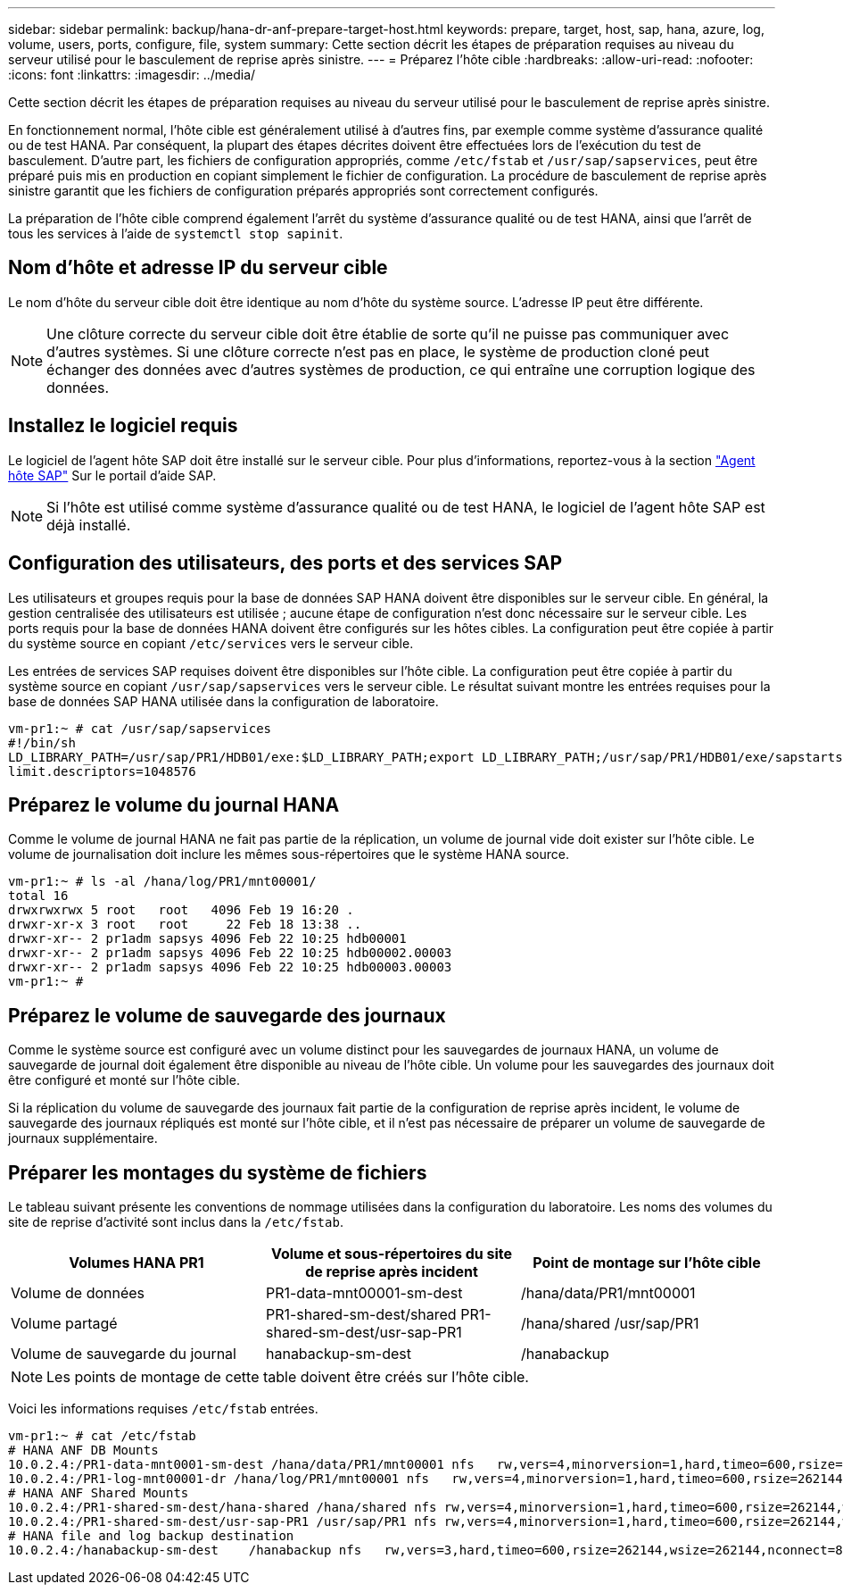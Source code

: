 ---
sidebar: sidebar 
permalink: backup/hana-dr-anf-prepare-target-host.html 
keywords: prepare, target, host, sap, hana, azure, log, volume, users, ports, configure, file, system 
summary: Cette section décrit les étapes de préparation requises au niveau du serveur utilisé pour le basculement de reprise après sinistre. 
---
= Préparez l'hôte cible
:hardbreaks:
:allow-uri-read: 
:nofooter: 
:icons: font
:linkattrs: 
:imagesdir: ../media/


[role="lead"]
Cette section décrit les étapes de préparation requises au niveau du serveur utilisé pour le basculement de reprise après sinistre.

En fonctionnement normal, l'hôte cible est généralement utilisé à d'autres fins, par exemple comme système d'assurance qualité ou de test HANA. Par conséquent, la plupart des étapes décrites doivent être effectuées lors de l'exécution du test de basculement. D'autre part, les fichiers de configuration appropriés, comme `/etc/fstab` et `/usr/sap/sapservices`, peut être préparé puis mis en production en copiant simplement le fichier de configuration. La procédure de basculement de reprise après sinistre garantit que les fichiers de configuration préparés appropriés sont correctement configurés.

La préparation de l'hôte cible comprend également l'arrêt du système d'assurance qualité ou de test HANA, ainsi que l'arrêt de tous les services à l'aide de `systemctl stop sapinit`.



== Nom d'hôte et adresse IP du serveur cible

Le nom d'hôte du serveur cible doit être identique au nom d'hôte du système source. L'adresse IP peut être différente.


NOTE: Une clôture correcte du serveur cible doit être établie de sorte qu'il ne puisse pas communiquer avec d'autres systèmes. Si une clôture correcte n'est pas en place, le système de production cloné peut échanger des données avec d'autres systèmes de production, ce qui entraîne une corruption logique des données.



== Installez le logiciel requis

Le logiciel de l'agent hôte SAP doit être installé sur le serveur cible. Pour plus d'informations, reportez-vous à la section https://help.sap.com/viewer/9f03f1852ce94582af41bb49e0a667a7/103/en-US["Agent hôte SAP"^] Sur le portail d'aide SAP.


NOTE: Si l'hôte est utilisé comme système d'assurance qualité ou de test HANA, le logiciel de l'agent hôte SAP est déjà installé.



== Configuration des utilisateurs, des ports et des services SAP

Les utilisateurs et groupes requis pour la base de données SAP HANA doivent être disponibles sur le serveur cible. En général, la gestion centralisée des utilisateurs est utilisée ; aucune étape de configuration n'est donc nécessaire sur le serveur cible. Les ports requis pour la base de données HANA doivent être configurés sur les hôtes cibles. La configuration peut être copiée à partir du système source en copiant `/etc/services` vers le serveur cible.

Les entrées de services SAP requises doivent être disponibles sur l'hôte cible. La configuration peut être copiée à partir du système source en copiant `/usr/sap/sapservices` vers le serveur cible. Le résultat suivant montre les entrées requises pour la base de données SAP HANA utilisée dans la configuration de laboratoire.

....
vm-pr1:~ # cat /usr/sap/sapservices
#!/bin/sh
LD_LIBRARY_PATH=/usr/sap/PR1/HDB01/exe:$LD_LIBRARY_PATH;export LD_LIBRARY_PATH;/usr/sap/PR1/HDB01/exe/sapstartsrv pf=/usr/sap/PR1/SYS/profile/PR1_HDB01_vm-pr1 -D -u pr1adm
limit.descriptors=1048576
....


== Préparez le volume du journal HANA

Comme le volume de journal HANA ne fait pas partie de la réplication, un volume de journal vide doit exister sur l'hôte cible. Le volume de journalisation doit inclure les mêmes sous-répertoires que le système HANA source.

....
vm-pr1:~ # ls -al /hana/log/PR1/mnt00001/
total 16
drwxrwxrwx 5 root   root   4096 Feb 19 16:20 .
drwxr-xr-x 3 root   root     22 Feb 18 13:38 ..
drwxr-xr-- 2 pr1adm sapsys 4096 Feb 22 10:25 hdb00001
drwxr-xr-- 2 pr1adm sapsys 4096 Feb 22 10:25 hdb00002.00003
drwxr-xr-- 2 pr1adm sapsys 4096 Feb 22 10:25 hdb00003.00003
vm-pr1:~ #
....


== Préparez le volume de sauvegarde des journaux

Comme le système source est configuré avec un volume distinct pour les sauvegardes de journaux HANA, un volume de sauvegarde de journal doit également être disponible au niveau de l'hôte cible. Un volume pour les sauvegardes des journaux doit être configuré et monté sur l'hôte cible.

Si la réplication du volume de sauvegarde des journaux fait partie de la configuration de reprise après incident, le volume de sauvegarde des journaux répliqués est monté sur l'hôte cible, et il n'est pas nécessaire de préparer un volume de sauvegarde de journaux supplémentaire.



== Préparer les montages du système de fichiers

Le tableau suivant présente les conventions de nommage utilisées dans la configuration du laboratoire. Les noms des volumes du site de reprise d'activité sont inclus dans la `/etc/fstab`.

|===
| Volumes HANA PR1 | Volume et sous-répertoires du site de reprise après incident | Point de montage sur l'hôte cible 


| Volume de données | PR1-data-mnt00001-sm-dest | /hana/data/PR1/mnt00001 


| Volume partagé | PR1-shared-sm-dest/shared PR1-shared-sm-dest/usr-sap-PR1 | /hana/shared /usr/sap/PR1 


| Volume de sauvegarde du journal | hanabackup-sm-dest | /hanabackup 
|===

NOTE: Les points de montage de cette table doivent être créés sur l'hôte cible.

Voici les informations requises `/etc/fstab` entrées.

....
vm-pr1:~ # cat /etc/fstab
# HANA ANF DB Mounts
10.0.2.4:/PR1-data-mnt0001-sm-dest /hana/data/PR1/mnt00001 nfs   rw,vers=4,minorversion=1,hard,timeo=600,rsize=262144,wsize=262144,intr,noatime,lock,_netdev,sec=sys  0  0
10.0.2.4:/PR1-log-mnt00001-dr /hana/log/PR1/mnt00001 nfs   rw,vers=4,minorversion=1,hard,timeo=600,rsize=262144,wsize=262144,intr,noatime,lock,_netdev,sec=sys  0  0
# HANA ANF Shared Mounts
10.0.2.4:/PR1-shared-sm-dest/hana-shared /hana/shared nfs rw,vers=4,minorversion=1,hard,timeo=600,rsize=262144,wsize=262144,intr,noatime,lock,_netdev,sec=sys  0  0
10.0.2.4:/PR1-shared-sm-dest/usr-sap-PR1 /usr/sap/PR1 nfs rw,vers=4,minorversion=1,hard,timeo=600,rsize=262144,wsize=262144,intr,noatime,lock,_netdev,sec=sys  0  0
# HANA file and log backup destination
10.0.2.4:/hanabackup-sm-dest    /hanabackup nfs   rw,vers=3,hard,timeo=600,rsize=262144,wsize=262144,nconnect=8,bg,noatime,nolock 0 0
....